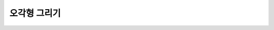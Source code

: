 오각형 그리기
=========


.. raw:: html

    <div style="background: #C3F8FF" class="admonition note custom">
        <p style="background: light-blue" class="admonition-title">
            로봇을 움직여 오각형을 그려보자!
        </p>
        <div class="line-block">
            <div class="line"><strong>-</strong> robot_command Topic을 이용하여 로봇 제어하기</div>
            <div class="line"><strong>-</strong> 직진과 회전을 잘 활용하여 로봇이 오각형을 그리도록 해봅시다.</div>
        </div>
    </div>

.. raw:: html

